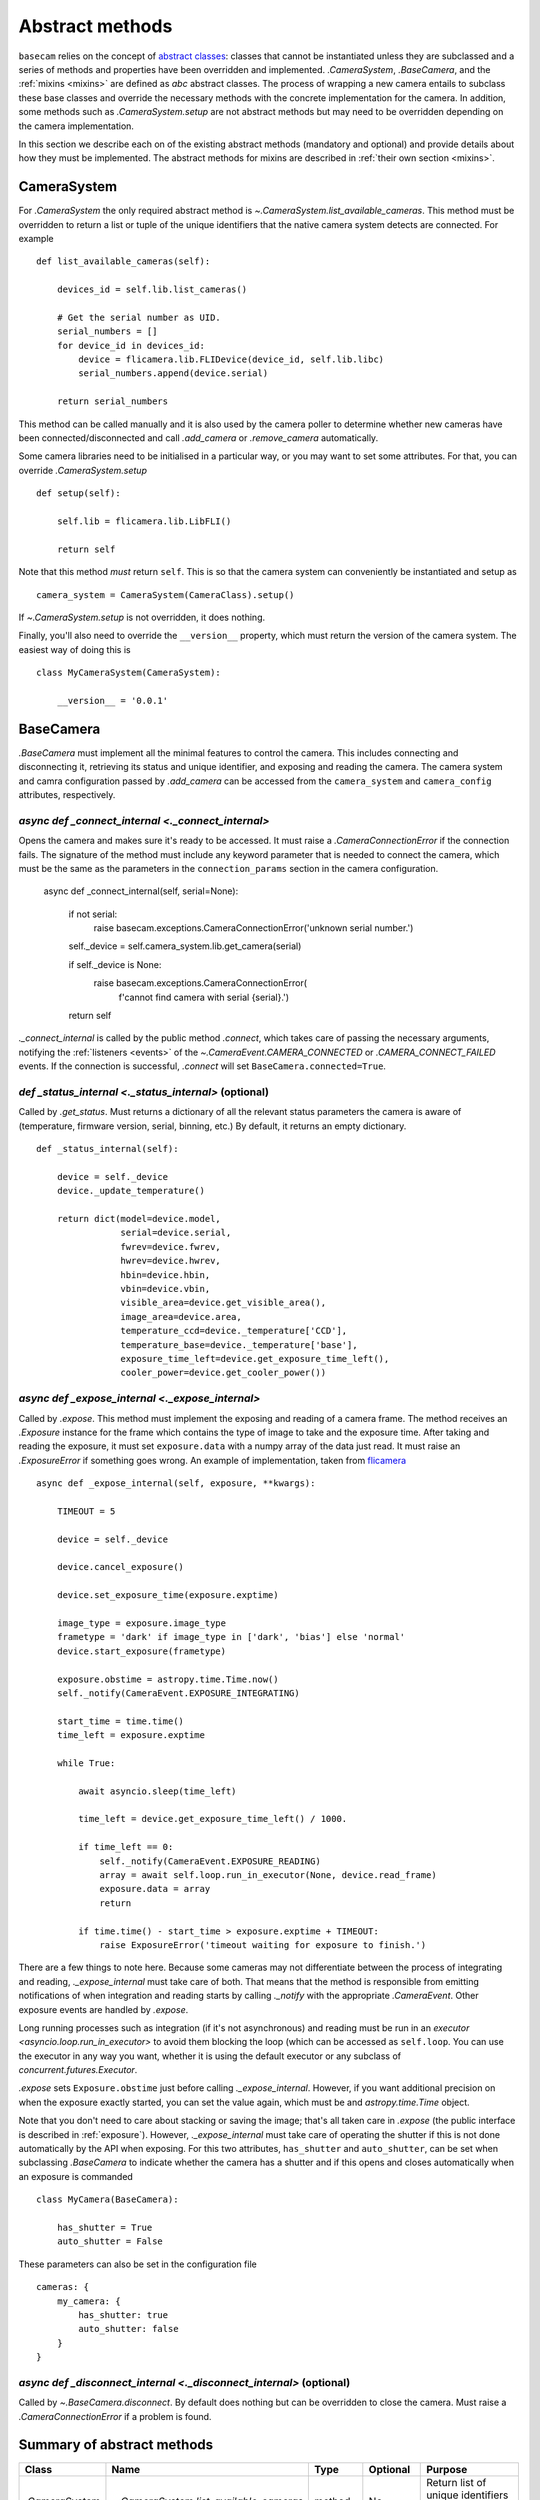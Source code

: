 .. _abstract-methods:

Abstract methods
================

``basecam`` relies on the concept of `abstract classes <https://docs.python.org/3/library/abc.html>`__: classes that cannot be instantiated unless they are subclassed and a series of methods and properties have been overridden and implemented. `.CameraSystem`, `.BaseCamera`, and the :ref:`mixins <mixins>` are defined as `abc` abstract classes. The process of wrapping a new camera entails to subclass these base classes and override the necessary methods with the concrete implementation for the camera. In addition, some methods such as `.CameraSystem.setup` are not abstract methods but may need to be overridden depending on the camera implementation.

In this section we describe each on of the existing abstract methods (mandatory and optional) and provide details about how they must be implemented. The abstract methods for mixins are described in :ref:`their own section <mixins>`.


CameraSystem
------------

For `.CameraSystem` the only required abstract method is `~.CameraSystem.list_available_cameras`. This method must be overridden to return a list or tuple of the unique identifiers that the native camera system detects are connected. For example ::

    def list_available_cameras(self):

        devices_id = self.lib.list_cameras()

        # Get the serial number as UID.
        serial_numbers = []
        for device_id in devices_id:
            device = flicamera.lib.FLIDevice(device_id, self.lib.libc)
            serial_numbers.append(device.serial)

        return serial_numbers

This method can be called manually and it is also used by the camera poller to determine whether new cameras have been connected/disconnected and call `.add_camera` or `.remove_camera` automatically.

Some camera libraries need to be initialised in a particular way, or you may want to set some attributes. For that, you can override `.CameraSystem.setup` ::

    def setup(self):

        self.lib = flicamera.lib.LibFLI()

        return self

Note that this method *must* return ``self``. This is so that the camera system can conveniently be instantiated and setup as ::

    camera_system = CameraSystem(CameraClass).setup()

If `~.CameraSystem.setup` is not overridden, it does nothing.

Finally, you'll also need to override the ``__version__`` property, which must return the version of the camera system. The easiest way of doing this is ::

    class MyCameraSystem(CameraSystem):

        __version__ = '0.0.1'


BaseCamera
----------

`.BaseCamera` must implement all the minimal features to control the camera. This includes connecting and disconnecting it, retrieving its status and unique identifier, and exposing and reading the camera. The camera system and camra configuration passed by `.add_camera` can be accessed from the ``camera_system`` and ``camera_config`` attributes, respectively.

`async def _connect_internal <._connect_internal>`
^^^^^^^^^^^^^^^^^^^^^^^^^^^^^^^^^^^^^^^^^^^^^^^^^^

Opens the camera and makes sure it's ready to be accessed. It must raise a `.CameraConnectionError` if the connection fails. The signature of the method must include any keyword parameter that is needed to connect the camera, which must be the same as the parameters in the ``connection_params`` section in the camera configuration.

    async def _connect_internal(self, serial=None):

        if not serial:
            raise basecam.exceptions.CameraConnectionError('unknown serial number.')

        self._device = self.camera_system.lib.get_camera(serial)

        if self._device is None:
            raise basecam.exceptions.CameraConnectionError(
                f'cannot find camera with serial {serial}.')

        return self

`._connect_internal` is called by the public method `.connect`, which takes care of passing the necessary arguments, notifying the :ref:`listeners <events>` of the `~.CameraEvent.CAMERA_CONNECTED` or `.CAMERA_CONNECT_FAILED` events. If the connection is successful, `.connect` will set ``BaseCamera.connected=True``.

`def _status_internal <._status_internal>` (optional)
^^^^^^^^^^^^^^^^^^^^^^^^^^^^^^^^^^^^^^^^^^^^^^^^^^^^^

Called by `.get_status`. Must returns a dictionary of all the relevant status parameters the camera is aware of (temperature, firmware version, serial, binning, etc.) By default, it returns an empty dictionary. ::

    def _status_internal(self):

        device = self._device
        device._update_temperature()

        return dict(model=device.model,
                    serial=device.serial,
                    fwrev=device.fwrev,
                    hwrev=device.hwrev,
                    hbin=device.hbin,
                    vbin=device.vbin,
                    visible_area=device.get_visible_area(),
                    image_area=device.area,
                    temperature_ccd=device._temperature['CCD'],
                    temperature_base=device._temperature['base'],
                    exposure_time_left=device.get_exposure_time_left(),
                    cooler_power=device.get_cooler_power())

`async def _expose_internal <._expose_internal>`
^^^^^^^^^^^^^^^^^^^^^^^^^^^^^^^^^^^^^^^^^^^^^^^^

Called by `.expose`. This method must implement the exposing and reading of a camera frame. The method receives an `.Exposure` instance for the frame which contains the type of image to take and the exposure time. After taking and reading the exposure, it must set ``exposure.data`` with a numpy array of the data just read. It must raise an `.ExposureError` if something goes wrong. An example of implementation, taken from `flicamera <https://github.com/sdss/flicamera/blob/master/flicamera/lib.py>`__ ::

    async def _expose_internal(self, exposure, **kwargs):

        TIMEOUT = 5

        device = self._device

        device.cancel_exposure()

        device.set_exposure_time(exposure.exptime)

        image_type = exposure.image_type
        frametype = 'dark' if image_type in ['dark', 'bias'] else 'normal'
        device.start_exposure(frametype)

        exposure.obstime = astropy.time.Time.now()
        self._notify(CameraEvent.EXPOSURE_INTEGRATING)

        start_time = time.time()
        time_left = exposure.exptime

        while True:

            await asyncio.sleep(time_left)

            time_left = device.get_exposure_time_left() / 1000.

            if time_left == 0:
                self._notify(CameraEvent.EXPOSURE_READING)
                array = await self.loop.run_in_executor(None, device.read_frame)
                exposure.data = array
                return

            if time.time() - start_time > exposure.exptime + TIMEOUT:
                raise ExposureError('timeout waiting for exposure to finish.')

There are a few  things to note here. Because some cameras may not differentiate between the process of integrating and reading, `._expose_internal` must take care of both. That means that the method is responsible from emitting notifications of when integration and reading starts by calling `._notify` with the appropriate `.CameraEvent`. Other exposure events are handled by `.expose`.

Long running processes such as integration (if it's not asynchronous) and reading must be run in an `executor <asyncio.loop.run_in_executor>` to avoid them blocking the loop (which can be accessed as ``self.loop``. You can use the executor in any way you want, whether it is using the default executor or any subclass of `concurrent.futures.Executor`.

`.expose` sets ``Exposure.obstime`` just before calling `._expose_internal`. However, if you want additional precision on when the exposure exactly started, you can set the value again, which must be and `astropy.time.Time` object.

Note that you don't need to care about stacking or saving the image; that's all taken care in `.expose` (the public interface is described in :ref:`exposure`). However, `._expose_internal` must take care of operating the shutter if this is not done automatically by the API when exposing. For this two attributes, ``has_shutter`` and ``auto_shutter``, can be set when subclassing `.BaseCamera` to indicate whether the camera has a shutter and if this opens and closes automatically when an exposure is commanded ::

    class MyCamera(BaseCamera):

        has_shutter = True
        auto_shutter = False

These parameters can also be set in the configuration file ::

    cameras: {
        my_camera: {
            has_shutter: true
            auto_shutter: false
        }
    }

`async def _disconnect_internal <._disconnect_internal>` (optional)
^^^^^^^^^^^^^^^^^^^^^^^^^^^^^^^^^^^^^^^^^^^^^^^^^^^^^^^^^^^^^^^^^^^

Called by `~.BaseCamera.disconnect`. By default does nothing but can be overridden to close the camera. Must raise a `.CameraConnectionError` if a problem is found.


Summary of abstract methods
---------------------------

.. list-table::
   :widths: 20 20 30 40 100
   :header-rows: 1

   * - Class
     - Name
     - Type
     - Optional
     - Purpose
   * - `.CameraSystem`
     - `~.CameraSystem.list_available_cameras`
     - method
     - No
     - Return list of unique identifiers of system cameras.
   * -
     - `~.CameraSystem.setup`
     - method
     - Yes
     - Setup the camera system. Must return ``self``.
   * -
     - ``__version__``
     - property
     - No
     - Return the version of the camera system.
   * - `.BaseCamera`
     - `~.BaseCamera._connect_internal`
     - async method
     - No
     - Establish connection with the camera and make it ready.
   * -
     - `~.BaseCamera._status_internal`
     - method
     - Yes
     - Return a dictionary with status parameters.
   * -
     - `~.BaseCamera._expose_internal`
     - async method
     - No
     - Expose and read the camera and populate `Exposure.data <.Exposure>`. Must notify of integrating and reading stages.
   * -
     - `~.BaseCamera._disconnect_internal`
     - async method
     - Yes
     - Disconnect the camera.
